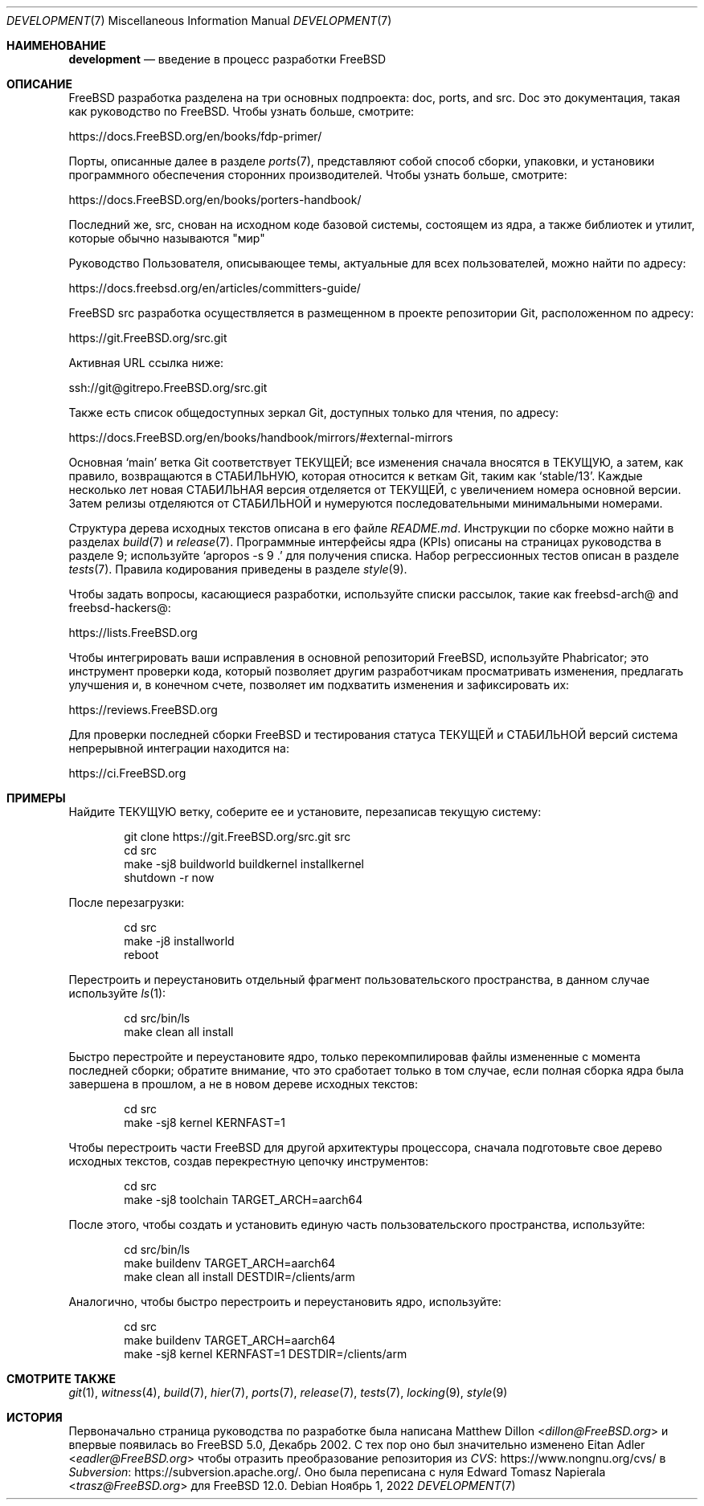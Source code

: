 .\" Авторское право (c) 2018 Edward Tomasz Napierala <trasz@FreeBSD.org>
.\"
.\" Распространение и использование в исходном коде и двоичном формате, с
.\" изменениями или без них, разрешено при соблюдении следующих условий:
.\" 1. При повторном распространении исходного кода должны сохраняться вышеуказанное
.\"    уведомление об авторских правах, этот список условий и следующий отказ от ответственности.
.\" 2. При повторном распространении в двоичной форме должны воспроизводиться вышеуказанное
.\"    уведомление об авторских правах, этот список условий и следующий отказ от ответственности в
.\"    документации и/или других материалах, прилагаемых к дистрибутиву.
.\"
.\" ДАННОЕ ПРОГРАММНОЕ ОБЕСПЕЧЕНИЕ ПРЕДОСТАВЛЯЕТСЯ АВТОРОМ "КАК ЕСТЬ", И
.\" МЫ НЕ ДАЕМ НИКАКИХ ЯВНЫХ ИЛИ ПОДРАЗУМЕВАЕМЫХ ГАРАНТИЙ, ВКЛЮЧАЯ
.\" ПОДРАЗУМЕВАЕМЫЕ ГАРАНТИИ ТОВАРНОЙ ПРИГОДНОСТИ И ПРИГОДНОСТИ ДЛЯ ОПРЕДЕЛЕННОЙ ЦЕЛИ И Т.П.
.\" АВТОР НИ В КОЕМ СЛУЧАЕ НЕ НЕСЕТ ОТВЕТСТВЕННОСТИ
.\" ЗА ЛЮБОЙ ПРЯМОЙ, КОСВЕННЫЙ, СЛУЧАЙНЫЙ, ОСОБЫЙ, ПОКАЗАТЕЛЬНЫЙ ИЛИ ЛОГИЧЕСКИ ВЫТЕКАЮЩИЙ
.\" УЩЕРБ (ВКЛЮЧАЯ: ПРИОБРЕТЕНИЕ ЗАМЕНЯЮЩИХ ТОВАРОВ ИЛИ УСЛУГ; ПОТЕРЮ ВОЗМОЖНОСТИ ИСПОЛЬЗОВАНИЯ,
.\" ДАННЫХ ИЛИ ПРИБЫЛИ; ПЕРЕБОИ В РАБОТЕ)
.\" НЕЗАВИСИМО ОТ ПРИЧИН И ПО ЛЮБОЙ ТЕОРИИ ОТВЕТСТВЕННОСТИ, БУДЬ ТО В КОНТРАКТЕ,
.\" ИЛИ ПРАВОНАРУШЕНИЕ (ВКЛЮЧАЯ ХАЛАТНОСТЬ ИЛИ ИНОЕ ПРАВОНАРУШЕНИЕ ИНЫМ ОБРАЗОМ),
.\" ВОЗНИКАЮЩЕЕ КАКИМ-ЛИБО ОБРАЗОМ В РЕЗУЛЬТАТЕ ИСПОЛЬЗОВАНИЯ ДАННОГО ПРОГРАММНОГО ОБЕСПЕЧЕНИЯ,
.\" ДАЖЕ ЕСЛИ ВЫ БЫЛИ ПРЕДУПРЕЖДЕНЫ О ВОЗМОЖНОСТИ ТАКОГО УЩЕРБА.
.\"
.Dd Ноябрь 1, 2022
.Dt DEVELOPMENT 7
.Os
.Sh НАИМЕНОВАНИЕ
.Nm development
.Nd введение в процесс разработки
.Fx
.Sh ОПИСАНИЕ
.Fx
разработка разделена на три основных подпроекта: doc, ports, and src.
Doc это документация, такая как руководство по
.Fx .
Чтобы узнать больше, смотрите:
.Pp
.Lk https://docs.FreeBSD.org/en/books/fdp-primer/
.Pp
Порты, описанные далее в разделе
.Xr ports 7 ,
представляют собой способ сборки, упаковки,
и установики программного обеспечения сторонних производителей.
Чтобы узнать больше, смотрите:
.Pp
.Lk https://docs.FreeBSD.org/en/books/porters-handbook/
.Pp
Последний же, src, снован на исходном коде базовой системы,
состоящем из ядра, а также библиотек и утилит, которые обычно
называются "мир"
.Pp
Руководство Пользователя, описывающее темы, актуальные для всех пользователей,
можно найти по адресу:
.Pp
.Lk https://docs.freebsd.org/en/articles/committers-guide/
.Pp
.Fx
src разработка осуществляется в размещенном в проекте репозитории Git,
расположенном по адресу:
.Pp
.Lk https://git.FreeBSD.org/src.git
.Pp
Активная URL ссылка ниже:
.Pp
.Lk ssh://git@gitrepo.FreeBSD.org/src.git
.Pp
Также есть список общедоступных зеркал Git, доступных только для чтения, по адресу:
.Pp
.Lk https://docs.FreeBSD.org/en/books/handbook/mirrors/#external-mirrors
.Pp
Основная
.Ql main
ветка Git соответствует ТЕКУЩЕЙ;
все изменения сначала вносятся в
ТЕКУЩУЮ, а затем, как правило, возвращаются в СТАБИЛЬНУЮ,
которая относится к веткам Git, таким как
.Ql stable/13 .
Каждые несколько лет новая СТАБИЛЬНАЯ версия отделяется от ТЕКУЩЕЙ,
с увеличением номера основной версии.
Затем релизы отделяются от СТАБИЛЬНОЙ и нумеруются последовательными минимальными
номерами.
.Pp
Структура дерева исходных текстов описана в его файле
.Pa README.md .
Инструкции по сборке можно найти в разделах
.Xr build 7
и
.Xr release 7 .
Программные интерфейсы ядра (KPIs) описаны на страницах руководства в разделе 9;
используйте
.Ql "apropos -s 9 ."
для получения списка.
Набор регрессионных тестов описан в разделе
.Xr tests 7 .
Правила кодирования приведены в разделе
.Xr style 9 .
.Pp
Чтобы задать вопросы, касающиеся разработки, используйте списки рассылок,
такие как freebsd-arch@ and freebsd-hackers@:
.Pp
.Lk https://lists.FreeBSD.org
.Pp
Чтобы интегрировать ваши исправления в основной репозиторий
.Fx ,
используйте Phabricator;
это инструмент проверки кода, который позволяет другим разработчикам
просматривать изменения, предлагать улучшения и, в конечном счете, позволяет им
подхватить изменения и зафиксировать их:
.Pp
.Lk https://reviews.FreeBSD.org
.Pp
Для проверки последней сборки
.Fx
и тестирования статуса ТЕКУЩЕЙ и СТАБИЛЬНОЙ версий
система непрерывной интеграции находится на:
.Pp
.Lk https://ci.FreeBSD.org
.Pp
.Sh ПРИМЕРЫ
Найдите ТЕКУЩУЮ ветку, соберите ее и установите, перезаписав
текущую систему:
.Bd -literal -offset indent
git clone https://git.FreeBSD.org/src.git src
cd src
make -sj8 buildworld buildkernel installkernel
shutdown -r now
.Ed
.Pp
После перезагрузки:
.Bd -literal -offset indent
cd src
make -j8 installworld
reboot
.Ed
.Pp
Перестроить и переустановить отдельный фрагмент пользовательского пространства,
в данном случае используйте
.Xr ls 1 :
.Bd -literal -offset indent
cd src/bin/ls
make clean all install
.Ed
.Pp
Быстро перестройте и переустановите ядро, только перекомпилировав файлы
измененные с момента последней сборки; обратите внимание,
что это сработает только в том случае,
если полная сборка ядра была завершена в прошлом,
а не в новом дереве исходных текстов:
.Bd -literal -offset indent
cd src
make -sj8 kernel KERNFAST=1
.Ed
.Pp
Чтобы перестроить части
.Fx
для другой архитектуры процессора, сначала подготовьте
свое дерево исходных текстов, создав перекрестную цепочку инструментов:
.Bd -literal -offset indent
cd src
make -sj8 toolchain TARGET_ARCH=aarch64
.Ed
.Pp
После этого, чтобы создать и установить единую часть пользовательского
пространства, используйте:
.Bd -literal -offset indent
cd src/bin/ls
make buildenv TARGET_ARCH=aarch64
make clean all install DESTDIR=/clients/arm
.Ed
.Pp
Аналогично, чтобы быстро перестроить и переустановить ядро, используйте:
.Bd -literal -offset indent
cd src
make buildenv TARGET_ARCH=aarch64
make -sj8 kernel KERNFAST=1 DESTDIR=/clients/arm
.Ed
.Sh СМОТРИТЕ ТАКЖЕ
.Xr git 1 ,
.Xr witness 4 ,
.Xr build 7 ,
.Xr hier 7 ,
.Xr ports 7 ,
.Xr release 7 ,
.Xr tests 7 ,
.Xr locking 9 ,
.Xr style 9
.Sh ИСТОРИЯ
Первоначально страница
.Nm
руководства по разработке была написана
.An Matthew Dillon Aq Mt dillon@FreeBSD.org
и впервые появилась во
.Fx 5.0 ,
Декабрь 2002.
С тех пор оно был значительно изменено 
.An Eitan Adler Aq Mt eadler@FreeBSD.org
чтобы отразить преобразование репозитория из
.Lk https://www.nongnu.org/cvs/ CVS
в
.Lk https://subversion.apache.org/ Subversion .
Оно была переписана с нуля
.An Edward Tomasz Napierala Aq Mt trasz@FreeBSD.org
для
.Fx 12.0 .
